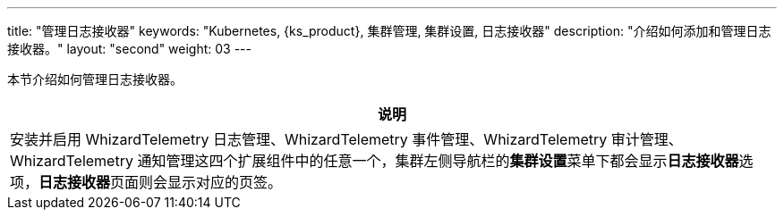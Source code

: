 ---
title: "管理日志接收器"
keywords: "Kubernetes, {ks_product}, 集群管理, 集群设置, 日志接收器"
description: "介绍如何添加和管理日志接收器。"
layout: "second"
weight: 03
---


本节介绍如何管理日志接收器。

//note
[.admon.note,cols="a"]
|===
|说明

|
安装并启用 WhizardTelemetry 日志管理、WhizardTelemetry 事件管理、WhizardTelemetry 审计管理、WhizardTelemetry 通知管理这四个扩展组件中的任意一个，集群左侧导航栏的**集群设置**菜单下都会显示**日志接收器**选项，**日志接收器**页面则会显示对应的页签。

|===
